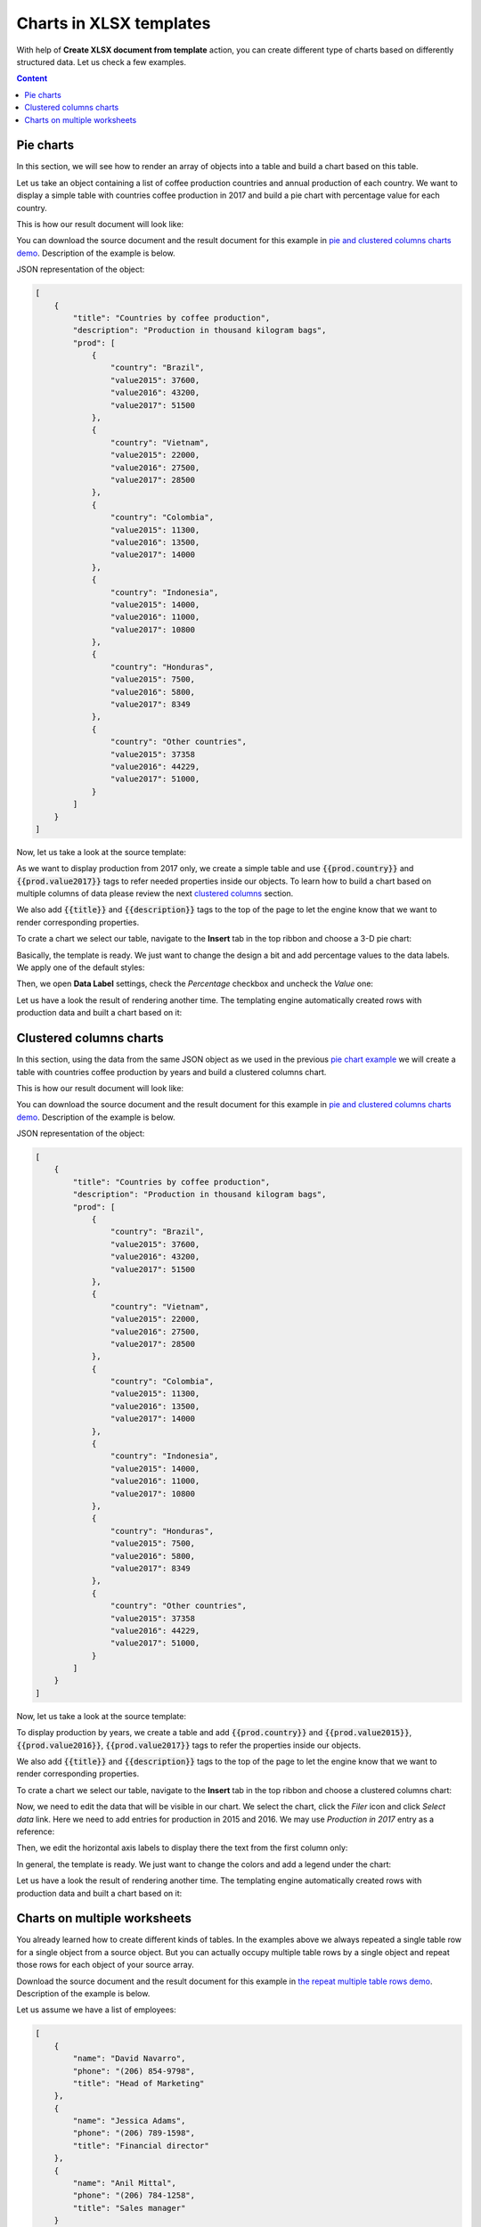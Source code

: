 Charts in XLSX templates
========================

With help of **Create XLSX document from template** action, you can create different type of charts based on differently structured data. Let us check a few examples.

.. contents:: Content
    :local:
    :depth: 1

.. _pie-charts:

Pie charts
----------

In this section, we will see how to render an array of objects into a table and build a chart based on this table.

Let us take an object containing a list of coffee production countries and annual production of each country. We want to display a simple table with countries coffee production in 2017 and build a pie chart with  percentage value for each country.

This is how our result document will look like:

.. image:: ../../_static/img/document-generation/pie-chart-result-small.png
    :alt: Pie chart result

You can download the source document and the result document for this example in `pie and clustered columns charts demo <./demos.html#tables>`_. Description of the example is below.

JSON representation of the object:

.. code:: json

    [
        {
            "title": "Countries by coffee production",
            "description": "Production in thousand kilogram bags",
            "prod": [
                {
                    "country": "Brazil",
                    "value2015": 37600,
                    "value2016": 43200,
                    "value2017": 51500
                },
                {
                    "country": "Vietnam",
                    "value2015": 22000,
                    "value2016": 27500,
                    "value2017": 28500
                },
                {
                    "country": "Colombia",
                    "value2015": 11300,
                    "value2016": 13500,
                    "value2017": 14000
                },
                {
                    "country": "Indonesia",
                    "value2015": 14000,
                    "value2016": 11000,
                    "value2017": 10800
                },
                {
                    "country": "Honduras",
                    "value2015": 7500,
                    "value2016": 5800,
                    "value2017": 8349
                },
                {
                    "country": "Other countries",
                    "value2015": 37358
                    "value2016": 44229,
                    "value2017": 51000,
                }
            ]
        }
    ]

Now, let us take a look at the source template:

.. image:: ../../_static/img/document-generation/pie-chart-template.png
    :alt: Pie chart template

As we want to display production from 2017 only, we create a simple table and use :code:`{{prod.country}}` and :code:`{{prod.value2017}}` tags to refer needed properties inside our objects. To learn how to build a chart based on multiple columns of data please review the next `clustered columns <./charts.html#clustered-columns-charts>`_ section.

We also add :code:`{{title}}` and :code:`{{description}}` tags to the top of the page to let the engine know that we want to render corresponding properties.

To crate a chart we select our table, navigate to the **Insert** tab in the top ribbon and choose a 3-D pie chart:

.. image:: ../../_static/img/document-generation/3-D-pie-chart.png
    :alt: Adding 3-D pie chart template

Basically, the template is ready. We just want to change the design a bit and add percentage values to the data labels. We apply one of the default styles:

.. image:: ../../_static/img/document-generation/chart-style.png
    :alt: Apply one of the default styles

Then, we open **Data Label** settings, check the *Percentage* checkbox and uncheck the *Value* one:

.. image:: ../../_static/img/document-generation/pie-chart-data-label-settings.png
    :alt: Data Label settings

Let us have a look the result of rendering another time. The templating engine automatically created rows with production data and built a chart based on it:

.. image:: ../../_static/img/document-generation/pie-chart-result.png
    :alt: Pie chart result

.. _clustered-columns-charts:

Clustered columns charts
------------------------

In this section, using the data from the same JSON object as we used in the previous `pie chart example <./charts.html#pie-charts>`_ we will create a table with countries coffee production by years and build a clustered columns chart.

This is how our result document will look like:

.. image:: ../../_static/img/document-generation/clustered-columns-chart-result-small.png
    :alt: Clustered columns result

You can download the source document and the result document for this example in `pie and clustered columns charts demo <./demos.html#tables>`_. Description of the example is below.

JSON representation of the object:

.. code:: json

    [
        {
            "title": "Countries by coffee production",
            "description": "Production in thousand kilogram bags",
            "prod": [
                {
                    "country": "Brazil",
                    "value2015": 37600,
                    "value2016": 43200,
                    "value2017": 51500
                },
                {
                    "country": "Vietnam",
                    "value2015": 22000,
                    "value2016": 27500,
                    "value2017": 28500
                },
                {
                    "country": "Colombia",
                    "value2015": 11300,
                    "value2016": 13500,
                    "value2017": 14000
                },
                {
                    "country": "Indonesia",
                    "value2015": 14000,
                    "value2016": 11000,
                    "value2017": 10800
                },
                {
                    "country": "Honduras",
                    "value2015": 7500,
                    "value2016": 5800,
                    "value2017": 8349
                },
                {
                    "country": "Other countries",
                    "value2015": 37358
                    "value2016": 44229,
                    "value2017": 51000,
                }
            ]
        }
    ]

Now, let us take a look at the source template:

.. image:: ../../_static/img/document-generation/clustered-columns-chart-template.png
    :alt: Clustered columns chart template

To display production by years, we create a table and add :code:`{{prod.country}}` and :code:`{{prod.value2015}}`, :code:`{{prod.value2016}}`, :code:`{{prod.value2017}}` tags to refer the properties inside our objects.

We also add :code:`{{title}}` and :code:`{{description}}` tags to the top of the page to let the engine know that we want to render corresponding properties.

To crate a chart we select our table, navigate to the **Insert** tab in the top ribbon and choose a clustered columns chart:

.. image:: ../../_static/img/document-generation/clustered-columns-chart.png
    :alt: Adding clustered columns chart template

Now, we need to edit the data that will be visible in our chart. We select the chart, click the *Filer* icon and click *Select data* link. Here we need to add entries for production in 2015 and 2016. We may use *Production in 2017* entry as a reference:

.. image:: ../../_static/img/document-generation/clustered-columns-series.png
    :alt: Adding clustered columns series

Then, we edit the horizontal axis labels to display there the text from the first column only:

.. image:: ../../_static/img/document-generation/clustered-columns-label.png
    :alt: Adding clustered columns labels


In general, the template is ready. We just want to change the colors and add a legend under the chart:

.. image:: ../../_static/img/document-generation/clustered-columns-legend.png
    :alt: Adding clustered columns legend

Let us have a look the result of rendering another time. The templating engine automatically created rows with production data and built a chart based on it:

.. image:: ../../_static/img/document-generation/clustered-columns-chart-result.png
    :alt: Clustered columns result

.. _charts-on-multiple-worksheets:

Charts on multiple worksheets
-----------------------------

You already learned how to create different kinds of tables. In the examples above we always repeated a single table row for a single object from a source object. But you can actually occupy multiple table rows by a single object and repeat those rows for each object of your source array.

Download the source document and the result document for this example in `the repeat multiple table rows demo <./demos.html#repeat-multiple-table-rows>`_. Description of the example is below.

Let us assume we have a list of employees:

.. code:: json

    [
        {
            "name": "David Navarro",
            "phone": "(206) 854-9798",
            "title": "Head of Marketing"
        },
        {
            "name": "Jessica Adams",
            "phone": "(206) 789-1598",
            "title": "Financial director"
        },
        {
            "name": "Anil Mittal",
            "phone": "(206) 784-1258",
            "title": "Sales manager"
        }
    ]

We want to put a name and a phone in the first table row and a job title in the second row. Then we want to repeat both lines for each employee.

This is how our source template will look in this case:

.. image:: ../../_static/img/document-generation/repeat-multiple-table-rows-template-xlsx.png
    :alt: Repeat multiple table rows template

And this is the result document:

.. image:: ../../_static/img/document-generation/repeat-multiple-table-rows-result-xlsx.png
    :alt: Repeat multiple table rows result

The templating engine understands that we used tags for properties of the same object in both table rows. Thus, it knows that it needs to repeat both rows.
